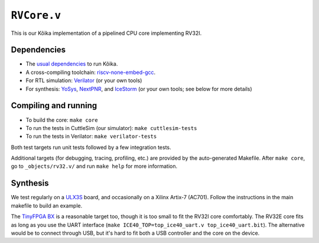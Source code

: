 ==============
 ``RVCore.v``
==============

This is our Kôika implementation of a pipelined CPU core implementing RV32I.

Dependencies
============

- The `usual dependencies <../../README.rst>`_ to run Kôika.
- A cross-compiling toolchain: `riscv-none-embed-gcc <https://github.com/xpack-dev-tools/riscv-none-embed-gcc-xpack/releases/>`_.
- For RTL simulation: `Verilator <https://www.veripool.org/wiki/verilator>`_ (or your own tools)
- For synthesis: `YoSys <http://www.clifford.at/yosys/>`_, `NextPNR <https://github.com/YosysHQ/nextpnr>`_, and `IceStorm <https://github.com/cliffordwolf/icestorm>`_ (or your own tools; see below for more details)

Compiling and running
=====================

- To build the core: ``make core``
- To run the tests in CuttleSim (our simulator): ``make cuttlesim-tests``
- To run the tests in Verilator: ``make verilator-tests``

Both test targets run unit tests followed by a few integration tests.

Additional targets (for debugging, tracing, profiling, etc.) are provided by the auto-generated Makefile.  After ``make core``, go to ``_objects/rv32.v/`` and run ``make help`` for more information.

Synthesis
=========

We test regularly on a `ULX3S <https://radiona.org/ulx3s/>`_ board, and occasionally on a Xilinx Artix-7 (AC701). Follow the instructions in the main makefile to build an example.

The `TinyFPGA BX <https://tinyfpga.com/bx/guide.html>`_ is a reasonable target too, though it is too small to fit the RV32I core comfortably.  The RV32E core fits as long as you use the UART interface (``make ICE40_TOP=top_ice40_uart.v top_ice40_uart.bit``).  The alternative would be to connect through USB, but it's hard to fit both a USB controller and the core on the device.
